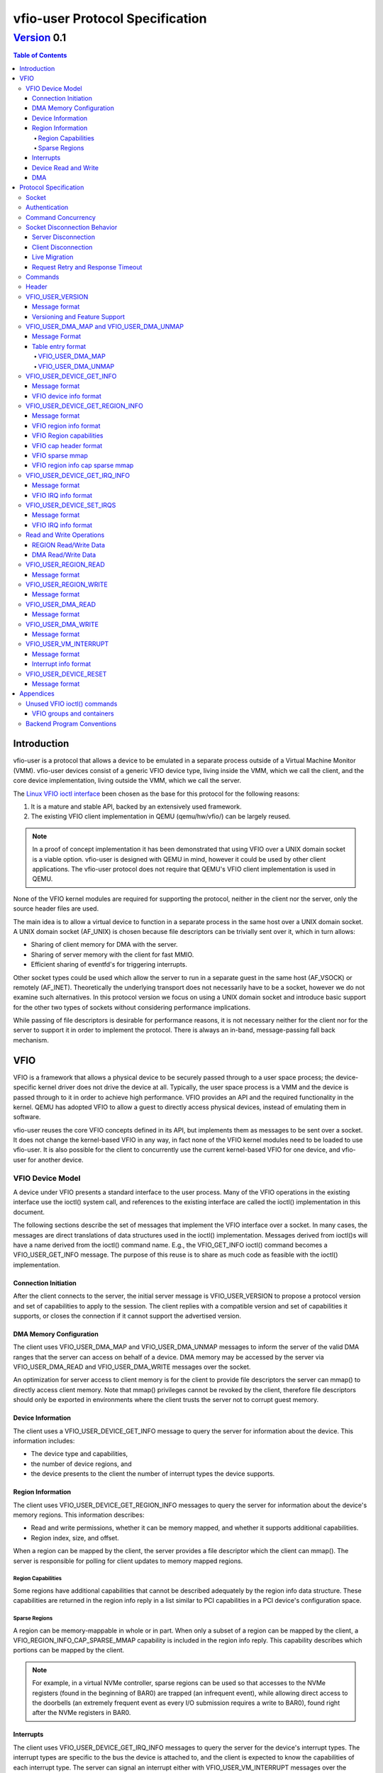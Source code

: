 ********************************
vfio-user Protocol Specification
********************************

------------
Version_ 0.1
------------

.. contents:: Table of Contents

Introduction
============
vfio-user is a protocol that allows a device to be emulated in a separate
process outside of a Virtual Machine Monitor (VMM). vfio-user devices consist
of a generic VFIO device type, living inside the VMM, which we call the client,
and the core device implementation, living outside the VMM, which we call the
server.

The `Linux VFIO ioctl interface <https://www.kernel.org/doc/html/latest/driver-api/vfio.html>`_
been chosen as the base for this protocol for the following reasons:

1) It is a mature and stable API, backed by an extensively used framework.
2) The existing VFIO client implementation in QEMU (qemu/hw/vfio/) can be
   largely reused.

.. Note::
   In a proof of concept implementation it has been demonstrated that using VFIO
   over a UNIX domain socket is a viable option. vfio-user is designed with
   QEMU in mind, however it could be used by other client applications. The
   vfio-user protocol does not require that QEMU's VFIO client  implementation
   is used in QEMU.

None of the VFIO kernel modules are required for supporting the protocol,
neither in the client nor the server, only the source header files are used.

The main idea is to allow a virtual device to function in a separate process in
the same host over a UNIX domain socket. A UNIX domain socket (AF_UNIX) is
chosen because file descriptors can be trivially sent over it, which in turn
allows:

* Sharing of client memory for DMA with the server.
* Sharing of server memory with the client for fast MMIO.
* Efficient sharing of eventfd's for triggering interrupts.

Other socket types could be used which allow the server to run in a separate
guest in the same host (AF_VSOCK) or remotely (AF_INET). Theoretically the
underlying transport does not necessarily have to be a socket, however we do
not examine such alternatives. In this protocol version we focus on using a
UNIX domain socket and introduce basic support for the other two types of
sockets without considering performance implications.

While passing of file descriptors is desirable for performance reasons, it is
not necessary neither for the client nor for the server to support it in order
to implement the protocol. There is always an in-band, message-passing fall
back mechanism.

VFIO
====
VFIO is a framework that allows a physical device to be securely passed through
to a user space process; the device-specific kernel driver does not drive the
device at all.  Typically, the user space process is a VMM and the device is
passed through to it in order to achieve high performance. VFIO provides an API
and the required functionality in the kernel. QEMU has adopted VFIO to allow a
guest to directly access physical devices, instead of emulating them in
software.

vfio-user reuses the core VFIO concepts defined in its API, but implements them
as messages to be sent over a socket. It does not change the kernel-based VFIO
in any way, in fact none of the VFIO kernel modules need to be loaded to use
vfio-user. It is also possible for the client to concurrently use the current
kernel-based VFIO for one device, and vfio-user for another device.

VFIO Device Model
-----------------
A device under VFIO presents a standard interface to the user process. Many of
the VFIO operations in the existing interface use the ioctl() system call, and
references to the existing interface are called the ioctl() implementation in
this document.

The following sections describe the set of messages that implement the VFIO
interface over a socket. In many cases, the messages are direct translations of
data structures used in the ioctl() implementation. Messages derived from
ioctl()s will have a name derived from the ioctl() command name.  E.g., the
VFIO_GET_INFO ioctl() command becomes a VFIO_USER_GET_INFO message.  The
purpose of this reuse is to share as much code as feasible with the ioctl()
implementation.

Connection Initiation
^^^^^^^^^^^^^^^^^^^^^
After the client connects to the server, the initial server message is
VFIO_USER_VERSION to propose a protocol version and set of capabilities to
apply to the session. The client replies with a compatible version and set of
capabilities it supports, or closes the connection if it cannot support the
advertised version.

DMA Memory Configuration
^^^^^^^^^^^^^^^^^^^^^^^^
The client uses VFIO_USER_DMA_MAP and VFIO_USER_DMA_UNMAP messages to inform
the server of the valid DMA ranges that the server can access on behalf
of a device. DMA memory may be accessed by the server via VFIO_USER_DMA_READ
and VFIO_USER_DMA_WRITE messages over the socket.

An optimization for server access to client memory is for the client to provide
file descriptors the server can mmap() to directly access client memory. Note
that mmap() privileges cannot be revoked by the client, therefore file
descriptors should only be exported in environments where the client trusts the
server not to corrupt guest memory.

Device Information
^^^^^^^^^^^^^^^^^^
The client uses a VFIO_USER_DEVICE_GET_INFO message to query the server for
information about the device. This information includes:

* The device type and capabilities,
* the number of device regions, and
* the device presents to the client the number of interrupt types the device
  supports.

Region Information
^^^^^^^^^^^^^^^^^^
The client uses VFIO_USER_DEVICE_GET_REGION_INFO messages to query the server
for information about the device's memory regions. This information describes:

* Read and write permissions, whether it can be memory mapped, and whether it
  supports additional capabilities.
* Region index, size, and offset.

When a region can be mapped by the client, the server provides a file
descriptor which the client can mmap(). The server is responsible for polling
for client updates to memory mapped regions.

Region Capabilities
"""""""""""""""""""
Some regions have additional capabilities that cannot be described adequately
by the region info data structure. These capabilities are returned in the
region info reply in a list similar to PCI capabilities in a PCI device's
configuration space.

Sparse Regions
""""""""""""""
A region can be memory-mappable in whole or in part. When only a subset of a
region can be mapped by the client, a VFIO_REGION_INFO_CAP_SPARSE_MMAP
capability is included in the region info reply. This capability describes
which portions can be mapped by the client.

.. Note::
   For example, in a virtual NVMe controller, sparse regions can be used so
   that accesses to the NVMe registers (found in the beginning of BAR0) are
   trapped (an infrequent event), while allowing direct access to the doorbells
   (an extremely frequent event as every I/O submission requires a write to
   BAR0), found right after the NVMe registers in BAR0.

Interrupts
^^^^^^^^^^
The client uses VFIO_USER_DEVICE_GET_IRQ_INFO messages to query the server for
the device's interrupt types. The interrupt types are specific to the bus the
device is attached to, and the client is expected to know the capabilities of
each interrupt type. The server can signal an interrupt either with
VFIO_USER_VM_INTERRUPT messages over the socket, or can directly inject
interrupts into the guest via an event file descriptor. The client configures
how the server signals an interrupt with VFIO_USER_SET_IRQS messages.

Device Read and Write
^^^^^^^^^^^^^^^^^^^^^
When the guest executes load or store operations to device memory, the client
forwards these operations to the server with VFIO_USER_REGION_READ or
VFIO_USER_REGION_WRITE messages. The server will reply with data from the
device on read operations or an acknowledgement on write operations.

DMA
^^^
When a device performs DMA accesses to guest memory, the server will forward
them to the client with VFIO_USER_DMA_READ and VFIO_USER_DMA_WRITE messages.
These messages can only be used to access guest memory the client has
configured into the server.

Protocol Specification
======================
To distinguish from the base VFIO symbols, all vfio-user symbols are prefixed
with vfio_user or VFIO_USER. In revision 0.1, all data is in the little-endian
format, although this may be relaxed in future revision in cases where the
client and server are both big-endian. The messages are formatted for seamless
reuse of the native VFIO structs.

Socket
------

A server can serve:

1) one or more clients, and/or
2) one or more virtual devices, belonging to one or more clients.

The current protocol specification requires a dedicated socket per
client/server connection. It is a server-side implementation detail whether a
single server handles multiple virtual devices from the same or multiple
clients. The location of the socket is implementation-specific. Multiplexing
clients, devices, and servers over the same socket is not supported in this
version of the protocol.

Authentication
--------------
For AF_UNIX, we rely on OS mandatory access controls on the socket files,
therefore it is up to the management layer to set up the socket as required.
Socket types than span guests or hosts will require a proper authentication
mechanism. Defining that mechanism is deferred to a future version of the
protocol.

Command Concurrency
-------------------
A client may pipeline multiple commands without waiting for previous command
replies.  The server will process commands in the order they are received.
A consequence of this is if a client issues a command with the *No_reply* bit,
then subseqently issues a command without *No_reply*, the older command will
have been processed before the reply to the younger command is sent by the
server.  The client must be aware of the device's capability to process concurrent
commands if pipelining is used.  For example, pipelining allows multiple client
threads to concurently access device memory; the client must ensure these acceses
obey device semantics.

An example is a frame buffer device, where the device may allow concurrent access
to different areas of video memory, but may have indeterminate behavior if concurrent
acceses are performed to command or status registers.

Socket Disconnection Behavior
-----------------------------
The server and the client can disconnect from each other, either intentionally
or unexpectedly. Both the client and the server need to know how to handle such
events.

Server Disconnection
^^^^^^^^^^^^^^^^^^^^
A server disconnecting from the client may indicate that:

1) A virtual device has been restarted, either intentionally (e.g. because of a
   device update) or unintentionally (e.g. because of a crash).
2) A virtual device has been shut down with no intention to be restarted.

It is impossible for the client to know whether or not a failure is
intermittent or innocuous and should be retried, therefore the client should
reset the VFIO device when it detects the socket has been disconnected.
Error recovery will be driven by the guest's device error handling
behavior.

Client Disconnection
^^^^^^^^^^^^^^^^^^^^
The client disconnecting from the server primarily means that the client
has exited. Currently, this means that the guest is shut down so the device is
no longer needed therefore the server can automatically exit. However, there
can be cases where a client disconnection should not result in a server exit:

1) A single server serving multiple clients.
2) A multi-process QEMU upgrading itself step by step, which is not yet
   implemented.

Therefore in order for the protocol to be forward compatible the server should
take no action when the client disconnects. If anything happens to the client
the control stack will know about it and can clean up resources
accordingly.

Live Migration
^^^^^^^^^^^^^^
A future version of the protocol will support client live migration.  This action
will require the socket to be quiesced before it is disconnected,  This mechanism
will be defined when live migration support is added.

Request Retry and Response Timeout
^^^^^^^^^^^^^^^^^^^^^^^^^^^^^^^^^^
A failed command is a command that has been successfully sent and has been
responded to with an error code. Failure to send the command in the first place
(e.g. because the socket is disconnected) is a different type of error examined
earlier in the disconnect section.

.. Note::
   QEMU's VFIO retries certain operations if they fail. While this makes sense
   for real HW, we don't know for sure whether it makes sense for virtual
   devices.

Defining a retry and timeout scheme is deferred to a future version of the
protocol.

.. _Commands:

Commands
--------
The following table lists the VFIO message command IDs, and whether the
message command is sent from the client or the server.

+----------------------------------+---------+-------------------+
| Name                             | Command | Request Direction |
+==================================+=========+===================+
| VFIO_USER_VERSION                | 1       | server -> client  |
+----------------------------------+---------+-------------------+
| VFIO_USER_DMA_MAP                | 2       | client -> server  |
+----------------------------------+---------+-------------------+
| VFIO_USER_DMA_UNMAP              | 3       | client -> server  |
+----------------------------------+---------+-------------------+
| VFIO_USER_DEVICE_GET_INFO        | 4       | client -> server  |
+----------------------------------+---------+-------------------+
| VFIO_USER_DEVICE_GET_REGION_INFO | 5       | client -> server  |
+----------------------------------+---------+-------------------+
| VFIO_USER_DEVICE_GET_IRQ_INFO    | 6       | client -> server  |
+----------------------------------+---------+-------------------+
| VFIO_USER_DEVICE_SET_IRQS        | 7       | client -> server  |
+----------------------------------+---------+-------------------+
| VFIO_USER_REGION_READ            | 8       | client -> server  |
+----------------------------------+---------+-------------------+
| VFIO_USER_REGION_WRITE           | 9       | client -> server  |
+----------------------------------+---------+-------------------+
| VFIO_USER_DMA_READ               | 10      | server -> client  |
+----------------------------------+---------+-------------------+
| VFIO_USER_DMA_WRITE              | 11      | server -> client  |
+----------------------------------+---------+-------------------+
| VFIO_USER_VM_INTERRUPT           | 12      | server -> client  |
+----------------------------------+---------+-------------------+
| VFIO_USER_DEVICE_RESET           | 13      | client -> server  |
+----------------------------------+---------+-------------------+

.. Note:: Some VFIO defines cannot be reused since their values are
   architecture-specific (e.g. VFIO_IOMMU_MAP_DMA).

Header
------
All messages, both command messages and reply messages, are preceded by a
header that contains basic information about the message. The header is
followed by message-specific data described in the sections below.

+----------------+--------+-------------+
| Name           | Offset | Size        |
+================+========+=============+
| Message ID     | 0      | 2           |
+----------------+--------+-------------+
| Command        | 2      | 2           |
+----------------+--------+-------------+
| Message size   | 4      | 4           |
+----------------+--------+-------------+
| Flags          | 8      | 4           |
+----------------+--------+-------------+
|                | +-----+------------+ |
|                | | Bit | Definition | |
|                | +=====+============+ |
|                | | 0-3 | Type       | |
|                | +-----+------------+ |
|                | | 4   | No_reply   | |
|                | +-----+------------+ |
|                | | 5   | Error      | |
|                | +-----+------------+ |
+----------------+--------+-------------+
| Error          | 12     | 4           |
+----------------+--------+-------------+
| <message data> | 16     | variable    |
+----------------+--------+-------------+

* *Message ID* identifies the message, and is echoed in the command's reply message.
* *Command* specifies the command to be executed, listed in Commands_.
* *Message size* contains the size of the entire message, including the header.
* *Flags* contains attributes of the message:

  * The *Type* bits indicate the message type.

    *  *Command* (value 0x0) indicates a command message.
    *  *Reply* (value 0x1) indicates a reply message acknowledging a previous
       command with the same message ID.
  * *No_reply* in a command message indicates that no reply is needed for this command.
    This is commonly used when multiple commands are sent, and only the last needs
    acknowledgement.
  * *Error* in a reply message indicates the command being acknowledged had
    an error. In this case, the *Error* field will be valid.

* *Error* in a reply message is a UNIX errno value. It is reserved in a command message.

Each command message in Commands_ must be replied to with a reply message, unless the
message sets the *No_Reply* bit.  The reply consists of the header with the *Reply*
bit set, plus any additional data.

VFIO_USER_VERSION
-----------------

Message format
^^^^^^^^^^^^^^

+--------------+------------------------+
| Name         | Value                  |
+==============+========================+
| Message ID   | <ID>                   |
+--------------+------------------------+
| Command      | 1                      |
+--------------+------------------------+
| Message size | 16 + version length    |
+--------------+------------------------+
| Flags        | Reply bit set in reply |
+--------------+------------------------+
| Error        | 0/errno                |
+--------------+------------------------+
| Version      | JSON byte array        |
+--------------+------------------------+

This is the initial message sent by the server after the socket connection is
established. The version is in JSON format, and the following objects must be
included:

+--------------+--------+---------------------------------------------------+
| Name         | Type   | Description                                       |
+==============+========+===================================================+
| version      | object | ``{"major": <number>, "minor": <number>}``        |
|              |        |                                                   |
|              |        | Version supported by the sender, e.g. "0.1".      |
+--------------+--------+---------------------------------------------------+
| capabilities | array  | Reserved. Can be omitted for v0.1, otherwise must |
|              |        | be empty.                                         |
+--------------+--------+---------------------------------------------------+

.. _Version:

Versioning and Feature Support
^^^^^^^^^^^^^^^^^^^^^^^^^^^^^^
Upon accepting a connection, the server must send a VFIO_USER_VERSION message
proposing a protocol version and a set of capabilities. The client compares
these with the versions and capabilities it supports and sends a
VFIO_USER_VERSION reply according to the following rules.

* The major version in the reply must be the same as proposed. If the client
  does not support the proposed major, it closes the connection.
* The minor version in the reply must be equal to or less than the minor
  version proposed.
* The capability list must be a subset of those proposed. If the client
  requires a capability the server did not include, it closes the connection.

The protocol major version will only change when incompatible protocol changes
are made, such as changing the message format. The minor version may change
when compatible changes are made, such as adding new messages or capabilities,
Both the client and server must support all minor versions less than the
maximum minor version it supports. E.g., an implementation that supports
version 1.3 must also support 1.0 through 1.2.

When making a change to this specification, the protocol version number must
be included in the form "added in version X.Y"


VFIO_USER_DMA_MAP and VFIO_USER_DMA_UNMAP
-----------------------------------------

Message Format
^^^^^^^^^^^^^^

+--------------+------------------------+
| Name         | Value                  |
+==============+========================+
| Message ID   | <ID>                   |
+--------------+------------------------+
| Command      | MAP=2, UNMAP=3         |
+--------------+------------------------+
| Message size | 16 + table size        |
+--------------+------------------------+
| Flags        | Reply bit set in reply |
+--------------+------------------------+
| Error        | 0/errno                |
+--------------+------------------------+
| Table        | array of table entries |
+--------------+------------------------+

This command message is sent by the client to the server to inform it of the
memory regions the server can access. It must be sent before the server can
perform any DMA to the client. It is normally sent directly after the version
handshake is completed, but may also occur when memory is added to or
subtracted from the client, or if the client uses a vIOMMU. If the client does
not expect the server to perform DMA then it does not need to send to the
server VFIO_USER_DMA_MAP and VFIO_USER_DMA_UNMAP commands. If the server does
not need to perform DMA the then it can ignore such commands but it must still
reply to them. The table is an array of the following structure.  This
structure is 32 bytes in size, so the message size is:
16 + (# of table entries * 32).

Table entry format
^^^^^^^^^^^^^^^^^^

+-------------+--------+-------------+
| Name        | Offset | Size        |
+=============+========+=============+
| Address     | 0      | 8           |
+-------------+--------+-------------+
| Size        | 8      | 8           |
+-------------+--------+-------------+
| Offset      | 16     | 8           |
+-------------+--------+-------------+
| Protections | 24     | 4           |
+-------------+--------+-------------+
| Flags       | 28     | 4           |
+-------------+--------+-------------+
|             | +-----+------------+ |
|             | | Bit | Definition | |
|             | +=====+============+ |
|             | | 0   | Mappable   | |
|             | +-----+------------+ |
+-------------+--------+-------------+

* *Address* is the base DMA address of the region.
* *Size* is the size of the region.
* *Offset* is the file offset of the region with respect to the associated file
  descriptor.
* *Protections* are the region's protection attributes as encoded in
  ``<sys/mman.h>``.
* *Flags* contain the following region attributes:

  * *Mappable* indicates that the region can be mapped via the mmap() system call
    using the file descriptor provided in the message meta-data.

VFIO_USER_DMA_MAP
"""""""""""""""""
If a DMA region being added can be directly mapped by the server, an array of
file descriptors must be sent as part of the message meta-data. Each region
entry must have a corresponding file descriptor. On AF_UNIX sockets, the file
descriptors must be passed as SCM_RIGHTS type ancillary data. Otherwise, if a
DMA region cannot be directly mapped by the server, it can be accessed by the
server using VFIO_USER_DMA_READ and VFIO_USER_DMA_WRITE messages, explained in
`Read and Write Operations`_. A command to map over an existing region must be
failed by the server with ``EEXIST`` set in error field in the reply.

VFIO_USER_DMA_UNMAP
"""""""""""""""""""
Upon receiving a VFIO_USER_DMA_UNMAP command, if the file descriptor is mapped
then the server must release all references to that DMA region before replying,
which includes potentially in flight DMA transactions. Removing a portion of a
DMA region is possible. 

VFIO_USER_DEVICE_GET_INFO
-------------------------

Message format
^^^^^^^^^^^^^^

+--------------+----------------------------+
| Name         | Value                      |
+==============+============================+
| Message ID   | <ID>                       |
+--------------+----------------------------+
| Command      | 4                          |
+--------------+----------------------------+
| Message size | 16 in command, 32 in reply |
+--------------+----------------------------+
| Flags        | Reply bit set in reply     |
+--------------+----------------------------+
| Error        | 0/errno                    |
+--------------+----------------------------+
| Device info  | VFIO device info           |
+--------------+----------------------------+

This command message is sent by the client to the server to query for basic
information about the device. Only the message header is needed in the command
message.  The VFIO device info structure is defined in ``<linux/vfio.h>``
(``struct vfio_device_info``).

VFIO device info format
^^^^^^^^^^^^^^^^^^^^^^^

+-------------+--------+--------------------------+
| Name        | Offset | Size                     |
+=============+========+==========================+
| argsz       | 16     | 4                        |
+-------------+--------+--------------------------+
| flags       | 20     | 4                        |
+-------------+--------+--------------------------+
|             | +-----+-------------------------+ |
|             | | Bit | Definition              | |
|             | +=====+=========================+ |
|             | | 0   | VFIO_DEVICE_FLAGS_RESET | |
|             | +-----+-------------------------+ |
|             | | 1   | VFIO_DEVICE_FLAGS_PCI   | |
|             | +-----+-------------------------+ |
+-------------+--------+--------------------------+
| num_regions | 24     | 4                        |
+-------------+--------+--------------------------+
| num_irqs    | 28     | 4                        |
+-------------+--------+--------------------------+

* *argsz* is the size of the VFIO device info structure.
* *flags* contains the following device attributes.

  * VFIO_DEVICE_FLAGS_RESET indicates that the device supports the
    VFIO_USER_DEVICE_RESET message.
  * VFIO_DEVICE_FLAGS_PCI indicates that the device is a PCI device.

* *num_regions* is the number of memory regions that the device exposes.
* *num_irqs* is the number of distinct interrupt types that the device supports.

This version of the protocol only supports PCI devices. Additional devices may
be supported in future versions.

VFIO_USER_DEVICE_GET_REGION_INFO
--------------------------------

Message format
^^^^^^^^^^^^^^

+--------------+------------------------+
| Name         | Value                  |
+==============+========================+
| Message ID   | <ID>                   |
+--------------+------------------------+
| Command      | 5                      |
+--------------+------------------------+
| Message size | 48 + any caps          |
+--------------+------------------------+
| Flags        | Reply bit set in reply |
+--------------+------------------------+
| Error        | 0/errno                |
+--------------+------------------------+
| Region info  | VFIO region info       |
+--------------+------------------------+

This command message is sent by the client to the server to query for
information about device memory regions. The VFIO region info structure is
defined in ``<linux/vfio.h>`` (``struct vfio_region_info``). Since the client
does not know the size of the capabilities, the size of the reply it should
expect is 48 plus any capabilities whose size is indicated in the size field of
the reply header.

VFIO region info format
^^^^^^^^^^^^^^^^^^^^^^^

+------------+--------+------------------------------+
| Name       | Offset | Size                         |
+============+========+==============================+
| argsz      | 16     | 4                            |
+------------+--------+------------------------------+
| flags      | 20     | 4                            |
+------------+--------+------------------------------+
|            | +-----+-----------------------------+ |
|            | | Bit | Definition                  | |
|            | +=====+=============================+ |
|            | | 0   | VFIO_REGION_INFO_FLAG_READ  | |
|            | +-----+-----------------------------+ |
|            | | 1   | VFIO_REGION_INFO_FLAG_WRITE | |
|            | +-----+-----------------------------+ |
|            | | 2   | VFIO_REGION_INFO_FLAG_MMAP  | |
|            | +-----+-----------------------------+ |
|            | | 3   | VFIO_REGION_INFO_FLAG_CAPS  | |
|            | +-----+-----------------------------+ |
+------------+--------+------------------------------+
| index      | 24     | 4                            |
+------------+--------+------------------------------+
| cap_offset | 28     | 4                            |
+------------+--------+------------------------------+
| size       | 32     | 8                            |
+------------+--------+------------------------------+
| offset     | 40     | 8                            |
+------------+--------+------------------------------+

* *argsz* is the size of the VFIO region info structure plus the
  size of any region capabilities returned.
* *flags* are attributes of the region:

  * *VFIO_REGION_INFO_FLAG_READ* allows client read access to the region.
  * *VFIO_REGION_INFO_FLAG_WRITE* allows client write access to the region.
  * *VFIO_REGION_INFO_FLAG_MMAP* specifies the client can mmap() the region.
    When this flag is set, the reply will include a file descriptor in its
    meta-data. On AF_UNIX sockets, the file descriptors will be passed as
    SCM_RIGHTS type ancillary data.
  * *VFIO_REGION_INFO_FLAG_CAPS* indicates additional capabilities found in the
    reply.

* *index* is the index of memory region being queried, it is the only field
  that is required to be set in the command message.
* *cap_offset* describes where additional region capabilities can be found.
  cap_offset is relative to the beginning of the VFIO region info structure.
  The data structure it points is a VFIO cap header defined in
  ``<linux/vfio.h>``.
* *size* is the size of the region.
* *offset* is the offset given to the mmap() system call for regions with the
  MMAP attribute. It is also used as the base offset when mapping a VFIO
  sparse mmap area, described below.

VFIO Region capabilities
^^^^^^^^^^^^^^^^^^^^^^^^
The VFIO region information can also include a capabilities list. This list is
similar to a PCI capability list - each entry has a common header that
identifies a capability and where the next capability in the list can be found.
The VFIO capability header format is defined in ``<linux/vfio.h>`` (``struct
vfio_info_cap_header``).

VFIO cap header format
^^^^^^^^^^^^^^^^^^^^^^

+---------+--------+------+
| Name    | Offset | Size |
+=========+========+======+
| id      | 0      | 2    |
+---------+--------+------+
| version | 2      | 2    |
+---------+--------+------+
| next    | 4      | 4    |
+---------+--------+------+

* *id* is the capability identity.
* *version* is a capability-specific version number.
* *next* specifies the offset of the next capability in the capability list. It
  is relative to the beginning of the VFIO region info structure.

VFIO sparse mmap
^^^^^^^^^^^^^^^^

+------------------+----------------------------------+
| Name             | Value                            |
+==================+==================================+
| id               | VFIO_REGION_INFO_CAP_SPARSE_MMAP |
+------------------+----------------------------------+
| version          | 0x1                              |
+------------------+----------------------------------+
| next             | <next>                           |
+------------------+----------------------------------+
| sparse mmap info | VFIO region info sparse mmap     |
+------------------+----------------------------------+

The only capability supported in this version of the protocol is for sparse
mmap. This capability is defined when only a subrange of the region supports
direct access by the client via mmap(). The VFIO sparse mmap area is defined in
``<linux/vfio.h>`` (``struct vfio_region_sparse_mmap_area``).

VFIO region info cap sparse mmap
^^^^^^^^^^^^^^^^^^^^^^^^^^^^^^^^
+----------+--------+------+
| Name     | Offset | Size |
+==========+========+======+
| nr_areas | 0      | 4    |
+----------+--------+------+
| reserved | 4      | 4    |
+----------+--------+------+
| offset   | 8      | 8    |
+----------+--------+------+
| size     | 16     | 9    |
+----------+--------+------+
| ...      |        |      |
+----------+--------+------+

* *nr_areas* is the number of sparse mmap areas in the region.
* *offset* and size describe a single area that can be mapped by the client.
  There will be nr_areas pairs of offset and size. The offset will be added to
  the base offset given in the VFIO_USER_DEVICE_GET_REGION_INFO to form the
  offset argument of the subsequent mmap() call.

The VFIO sparse mmap area is defined in ``<linux/vfio.h>`` (``struct
vfio_region_info_cap_sparse_mmap``).

VFIO_USER_DEVICE_GET_IRQ_INFO
-----------------------------

Message format
^^^^^^^^^^^^^^

+--------------+------------------------+
| Name         | Value                  |
+==============+========================+
| Message ID   | <ID>                   |
+--------------+------------------------+
| Command      | 6                      |
+--------------+------------------------+
| Message size | 32                     |
+--------------+------------------------+
| Flags        | Reply bit set in reply |
+--------------+------------------------+
| Error        | 0/errno                |
+--------------+------------------------+
| IRQ info     | VFIO IRQ info          |
+--------------+------------------------+

This command message is sent by the client to the server to query for
information about device interrupt types. The VFIO IRQ info structure is
defined in ``<linux/vfio.h>`` (``struct vfio_irq_info``).

VFIO IRQ info format
^^^^^^^^^^^^^^^^^^^^

+-------+--------+---------------------------+
| Name  | Offset | Size                      |
+=======+========+===========================+
| argsz | 16     | 4                         |
+-------+--------+---------------------------+
| flags | 20     | 4                         |
+-------+--------+---------------------------+
|       | +-----+--------------------------+ |
|       | | Bit | Definition               | |
|       | +=====+==========================+ |
|       | | 0   | VFIO_IRQ_INFO_EVENTFD    | |
|       | +-----+--------------------------+ |
|       | | 1   | VFIO_IRQ_INFO_MASKABLE   | |
|       | +-----+--------------------------+ |
|       | | 2   | VFIO_IRQ_INFO_AUTOMASKED | |
|       | +-----+--------------------------+ |
|       | | 3   | VFIO_IRQ_INFO_NORESIZE   | |
|       | +-----+--------------------------+ |
+-------+--------+---------------------------+
| index | 24     | 4                         |
+-------+--------+---------------------------+
| count | 28     | 4                         |
+-------+--------+---------------------------+

* *argsz* is the size of the VFIO IRQ info structure.
* *flags* defines IRQ attributes:

  * *VFIO_IRQ_INFO_EVENTFD* indicates the IRQ type can support server eventfd
    signalling.
  * *VFIO_IRQ_INFO_MASKABLE* indicates that the IRQ type supports the MASK and
    UNMASK actions in a VFIO_USER_DEVICE_SET_IRQS message.
  * *VFIO_IRQ_INFO_AUTOMASKED* indicates the IRQ type masks itself after being
    triggered, and the client must send an UNMASK action to receive new
    interrupts.
  * *VFIO_IRQ_INFO_NORESIZE* indicates VFIO_USER_SET_IRQS operations setup
    interrupts as a set, and new sub-indexes cannot be enabled without disabling
    the entire type.

* index is the index of IRQ type being queried, it is the only field that is
  required to be set in the command message.
* count describes the number of interrupts of the queried type.

VFIO_USER_DEVICE_SET_IRQS
-------------------------

Message format
^^^^^^^^^^^^^^

+--------------+------------------------+
| Name         | Value                  |
+==============+========================+
| Message ID   | <ID>                   |
+--------------+------------------------+
| Command      | 7                      |
+--------------+------------------------+
| Message size | 36 + any data          |
+--------------+------------------------+
| Flags        | Reply bit set in reply |
+--------------+------------------------+
| Error        | 0/errno                |
+--------------+------------------------+
| IRQ set      | VFIO IRQ set           |
+--------------+------------------------+

This command message is sent by the client to the server to set actions for
device interrupt types. The VFIO IRQ set structure is defined in
``<linux/vfio.h>`` (``struct vfio_irq_set``).

VFIO IRQ info format
^^^^^^^^^^^^^^^^^^^^

+-------+--------+------------------------------+
| Name  | Offset | Size                         |
+=======+========+==============================+
| argsz | 16     | 4                            |
+-------+--------+------------------------------+
| flags | 20     | 4                            |
+-------+--------+------------------------------+
|       | +-----+-----------------------------+ |
|       | | Bit | Definition                  | |
|       | +=====+=============================+ |
|       | | 0   | VFIO_IRQ_SET_DATA_NONE      | |
|       | +-----+-----------------------------+ |
|       | | 1   | VFIO_IRQ_SET_DATA_BOOL      | |
|       | +-----+-----------------------------+ |
|       | | 2   | VFIO_IRQ_SET_DATA_EVENTFD   | |
|       | +-----+-----------------------------+ |
|       | | 3   | VFIO_IRQ_SET_ACTION_MASK    | |
|       | +-----+-----------------------------+ |
|       | | 4   | VFIO_IRQ_SET_ACTION_UNMASK  | |
|       | +-----+-----------------------------+ |
|       | | 5   | VFIO_IRQ_SET_ACTION_TRIGGER | |
|       | +-----+-----------------------------+ |
+-------+--------+------------------------------+
| index | 24     | 4                            |
+-------+--------+------------------------------+
| start | 28     | 4                            |
+-------+--------+------------------------------+
| count | 32     | 4                            |
+-------+--------+------------------------------+
| data  | 36     | variable                     |
+-------+--------+------------------------------+

* *argsz* is the size of the VFIO IRQ set structure, including any *data* field.
* *flags* defines the action performed on the interrupt range. The DATA flags
  describe the data field sent in the message; the ACTION flags describe the
  action to be performed. The flags are mutually exclusive for both sets.

  * *VFIO_IRQ_SET_DATA_NONE* indicates there is no data field in the command.
    The action is performed unconditionally.
  * *VFIO_IRQ_SET_DATA_BOOL* indicates the data field is an array of boolean
    bytes. The action is performed if the corresponding boolean is true.
  * *VFIO_IRQ_SET_DATA_EVENTFD* indicates an array of event file descriptors
    was sent in the message meta-data. These descriptors will be signalled when
    the action defined by the action flags occurs. In AF_UNIX sockets, the
    descriptors are sent as SCM_RIGHTS type ancillary data.
  * *VFIO_IRQ_SET_ACTION_MASK* indicates a masking event. It can be used with
    VFIO_IRQ_SET_DATA_BOOL or VFIO_IRQ_SET_DATA_NONE to mask an interrupt, or
    with VFIO_IRQ_SET_DATA_EVENTFD to generate an event when the guest masks
    the interrupt.
  * *VFIO_IRQ_SET_ACTION_UNMASK* indicates an unmasking event. It can be used
    with VFIO_IRQ_SET_DATA_BOOL or VFIO_IRQ_SET_DATA_NONE to unmask an
    interrupt, or with VFIO_IRQ_SET_DATA_EVENTFD to generate an event when the
    guest unmasks the interrupt.
  * *VFIO_IRQ_SET_ACTION_TRIGGER* indicates a triggering event. It can be used
    with VFIO_IRQ_SET_DATA_BOOL or VFIO_IRQ_SET_DATA_NONE to trigger an
    interrupt, or with VFIO_IRQ_SET_DATA_EVENTFD to generate an event when the
    server triggers the interrupt.

* *index* is the index of IRQ type being setup.
* *start* is the start of the sub-index being set.
* *count* describes the number of sub-indexes being set. As a special case, a
  count of 0 with data flags of VFIO_IRQ_SET_DATA_NONE disables all interrupts
  of the index data is an optional field included when the
  VFIO_IRQ_SET_DATA_BOOL flag is present. It contains an array of booleans
  that specify whether the action is to be performed on the corresponding
  index. It's used when the action is only performed on a subset of the range
  specified.

Not all interrupt types support every combination of data and action flags.
The client must know the capabilities of the device and IRQ index before it
sends a VFIO_USER_DEVICE_SET_IRQ message.

.. _Read and Write Operations:

Read and Write Operations
-------------------------

Not all I/O operations between the client and server can be done via direct
access of memory mapped with an mmap() call. In these cases, the client and
server use messages sent over the socket. It is expected that these operations
will have lower performance than direct access.

The client can access server memory with VFIO_USER_REGION_READ and
VFIO_USER_REGION_WRITE commands. These share a common data structure that
appears after the message header.

REGION Read/Write Data
^^^^^^^^^^^^^^^^^^^^^^

+--------+--------+----------+
| Name   | Offset | Size     |
+========+========+==========+
| Offset | 16     | 8        |
+--------+--------+----------+
| Region | 24     | 4        |
+--------+--------+----------+
| Count  | 28     | 4        |
+--------+--------+----------+
| Data   | 32     | variable |
+--------+--------+----------+

* *Offset* into the region being accessed.
* *Region* is the index of the region being accessed.
* *Count* is the size of the data to be transferred.
* *Data* is the data to be read or written.

The server can access client memory with VFIO_USER_DMA_READ and
VFIO_USER_DMA_WRITE messages. These also share a common data structure that
appears after the message header.

DMA Read/Write Data
^^^^^^^^^^^^^^^^^^^

+---------+--------+----------+
| Name    | Offset | Size     |
+=========+========+==========+
| Address | 16     | 8        |
+---------+--------+----------+
| Count   | 24     | 4        |
+---------+--------+----------+
| Data    | 28     | variable |
+---------+--------+----------+

* *Address* is the area of client memory being accessed. This address must have
  been previously exported to the server with a VFIO_USER_DMA_MAP message.
* *Count* is the size of the data to be transferred.
* *Data* is the data to be read or written.

VFIO_USER_REGION_READ
---------------------

Message format
^^^^^^^^^^^^^^

+--------------+------------------------+
| Name         | Value                  |
+==============+========================+
| Message ID   | <ID>                   |
+--------------+------------------------+
| Command      | 8                      |
+--------------+------------------------+
| Message size | 32 + data size         |
+--------------+------------------------+
| Flags        | Reply bit set in reply |
+--------------+------------------------+
| Error        | 0/errno                |
+--------------+------------------------+
| Read info    | REGION read/write data |
+--------------+------------------------+

This command message is sent from the client to the server to read from server
memory.  In the command messages, there is no data, and the count is the amount
of data to be read. The reply message must include the data read, and its count
field is the amount of data read.

VFIO_USER_REGION_WRITE
----------------------

Message format
^^^^^^^^^^^^^^

+--------------+------------------------+
| Name         | Value                  |
+==============+========================+
| Message ID   | <ID>                   |
+--------------+------------------------+
| Command      | 9                      |
+--------------+------------------------+
| Message size | 32 + data size         |
+--------------+------------------------+
| Flags        | Reply bit set in reply |
+--------------+------------------------+
| Error        | 0/errno                |
+--------------+------------------------+
| Write info   | REGION read/write data |
+--------------+------------------------+

This command message is sent from the client to the server to write to server
memory.  The command message must contain the data to be written, and its count
field must contain the amount of write data. The count field in the reply
message must be zero.

VFIO_USER_DMA_READ
------------------

Message format
^^^^^^^^^^^^^^

+--------------+------------------------+
| Name         | Value                  |
+==============+========================+
| Message ID   | <ID>                   |
+--------------+------------------------+
| Command      | 10                     |
+--------------+------------------------+
| Message size | 28 + data size         |
+--------------+------------------------+
| Flags        | Reply bit set in reply |
+--------------+------------------------+
| Error        | 0/errno                |
+--------------+------------------------+
| DMA info     | DMA read/write data    |
+--------------+------------------------+

This command message is sent from the server to the client to read from client
memory.  In the command message, there is no data, and the count must will be
the amount of data to be read. The reply message must include the data read,
and its count field must be the amount of data read.

VFIO_USER_DMA_WRITE
-------------------

Message format
^^^^^^^^^^^^^^

+--------------+------------------------+
| Name         | Value                  |
+==============+========================+
| Message ID   | <ID>                   |
+--------------+------------------------+
| Command      | 11                     |
+--------------+------------------------+
| Message size | 28 + data size         |
+--------------+------------------------+
| Flags        | Reply bit set in reply |
+--------------+------------------------+
| Error        | 0/errno                |
+--------------+------------------------+
| DMA info     | DMA read/write data    |
+--------------+------------------------+

This command message is sent from the server to the client to write to server
memory.  The command message must contain the data to be written, and its count
field must contain the amount of write data. The count field in the reply
message must be zero.

VFIO_USER_VM_INTERRUPT
----------------------

Message format
^^^^^^^^^^^^^^

+----------------+------------------------+
| Name           | Value                  |
+================+========================+
| Message ID     | <ID>                   |
+----------------+------------------------+
| Command        | 12                     |
+----------------+------------------------+
| Message size   | 24                     |
+----------------+------------------------+
| Flags          | Reply bit set in reply |
+----------------+------------------------+
| Error          | 0/errno                |
+----------------+------------------------+
| Interrupt info | <interrupt>            |
+----------------+------------------------+

This command message is sent from the server to the client to signal the device
has raised an interrupt.

Interrupt info format
^^^^^^^^^^^^^^^^^^^^^

+-----------+--------+------+
| Name      | Offset | Size |
+===========+========+======+
| Index     | 16     | 4    |
+-----------+--------+------+
| Sub-index | 20     | 4    |
+-----------+--------+------+

* *Index* is the interrupt index; it is the same value used in
  VFIO_USER_SET_IRQS.
* *Sub-index* is relative to the index, e.g., the vector number used in PCI
  MSI/X type interrupts.

VFIO_USER_DEVICE_RESET
----------------------

Message format
^^^^^^^^^^^^^^

+--------------+------------------------+
| Name         | Value                  |
+==============+========================+
| Message ID   | <ID>                   |
+--------------+------------------------+
| Command      | 13                     |
+--------------+------------------------+
| Message size | 16                     |
+--------------+------------------------+
| Flags        | Reply bit set in reply |
+--------------+------------------------+
| Error        | 0/errno                |
+--------------+------------------------+

This command message is sent from the client to the server to reset the device.

Appendices
==========

Unused VFIO ioctl() commands
----------------------------

The following VFIO commands do not have an equivalent vfio-user command:

* VFIO_GET_API_VERSION
* VFIO_CHECK_EXTENSION
* VFIO_SET_IOMMU
* VFIO_GROUP_GET_STATUS
* VFIO_GROUP_SET_CONTAINER
* VFIO_GROUP_UNSET_CONTAINER
* VFIO_GROUP_GET_DEVICE_FD
* VFIO_IOMMU_GET_INFO

However, once support for live migration for VFIO devices is finalized some
of the above commands may have to be handled by the client in their
corresponding vfio-user form. This will be addressed in a future protocol
version.

VFIO groups and containers
^^^^^^^^^^^^^^^^^^^^^^^^^^

The current VFIO implementation includes group and container idioms that
describe how a device relates to the host IOMMU. In the vfio-user
implementation, the IOMMU is implemented in SW by the client, and is not
visible to the server. The simplest idea would be that the client put each
device into its own group and container.

Backend Program Conventions
---------------------------

vfio-user backend program conventions are based on the vhost-user ones.

* The backend program must not daemonize itself.
* No assumptions must be made as to what access the backend program has on the
  system.
* File descriptors 0, 1 and 2 must exist, must have regular
  stdin/stdout/stderr semantics, and can be redirected.
* The backend program must honor the SIGTERM signal.
* The backend program must accept the following commands line options:

  * ``--socket-path=PATH``: path to UNIX domain socket,
  * ``--fd=FDNUM``: file descriptor for UNIX domain socket, incompatible with
    ``--socket-path``
* The backend program must be accompanied with a JSON file stored under
  ``/usr/share/vfio-user``.
